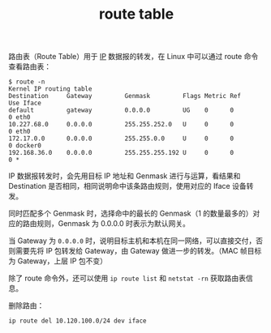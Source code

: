 :PROPERTIES:
:ID:       9AF8F3A5-805F-4E3A-A870-997EACD6F72F
:END:
#+TITLE: route table

路由表（Route Table）用于 [[id:6A3F1F42-0B72-4F52-A4CE-74C06816495C][IP]] 数据报的转发，在 Linux 中可以通过 route 命令查看路由表：
#+begin_example
$ route -n
Kernel IP routing table
Destination     Gateway         Genmask         Flags Metric Ref    Use Iface
default         gateway         0.0.0.0         UG    0      0        0 eth0
10.227.68.0     0.0.0.0         255.255.252.0   U     0      0        0 eth0
172.17.0.0      0.0.0.0         255.255.0.0     U     0      0        0 docker0
192.168.36.0    0.0.0.0         255.255.255.192 U     0      0        0 *
#+end_example

IP 数据报转发时，会先用目标 IP 地址和 Genmask 进行与运算，看结果和 Destination 是否相同，相同说明命中该条路由规则，使用对应的 Iface 设备转发。

同时匹配多个 Genmask 时，选择命中的最长的 Genmask（1 的数量最多的）对应的路由规则，Genmask 为 0.0.0.0 时表示为默认网关。

当 Gateway 为 =0.0.0.0= 时，说明目标主机和本机在同一网络，可以直接交付，否则需要先将 IP 包转发给 Gateway，由 Gateway 做进一步的转发。（MAC 帧目标为 Gateway，上层 IP 包不变）

除了 route 命令外，还可以使用 =ip route list= 和 =netstat -rn= 获取路由表信息。

删除路由：
#+begin_example
  ip route del 10.120.100.0/24 dev iface
#+end_example

